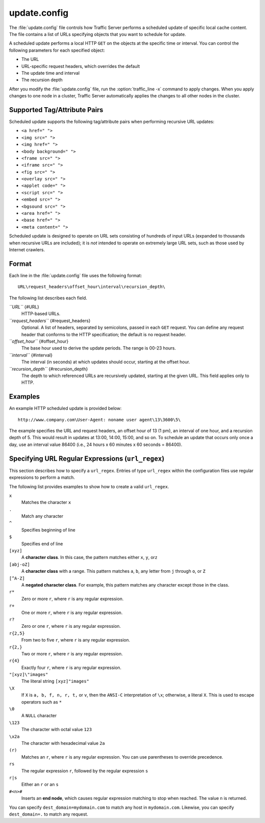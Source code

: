 .. Licensed to the Apache Software Foundation (ASF) under one
   or more contributor license agreements.  See the NOTICE file
  distributed with this work for additional information
  regarding copyright ownership.  The ASF licenses this file
  to you under the Apache License, Version 2.0 (the
  "License"); you may not use this file except in compliance
  with the License.  You may obtain a copy of the License at
 
   http://www.apache.org/licenses/LICENSE-2.0
 
  Unless required by applicable law or agreed to in writing,
  software distributed under the License is distributed on an
  "AS IS" BASIS, WITHOUT WARRANTIES OR CONDITIONS OF ANY
  KIND, either express or implied.  See the License for the
  specific language governing permissions and limitations
  under the License.

=============
update.config
=============

.. configfile:: update.config

The :file:`update.config` file controls how Traffic Server performs a
scheduled update of specific local cache content. The file contains a
list of URLs specifying objects that you want to schedule for update.

A scheduled update performs a local HTTP ``GET`` on the objects at the
specific time or interval. You can control the following parameters for
each specified object:

-  The URL
-  URL-specific request headers, which overrides the default
-  The update time and interval
-  The recursion depth

After you modify the :file:`update.config` file,
run the :option:`traffic_line -x`
command to apply changes. When you apply changes to one node in a
cluster, Traffic Server automatically applies the changes to all other
nodes in the cluster.

Supported Tag/Attribute Pairs
=============================

Scheduled update supports the following tag/attribute pairs when
performing recursive URL updates:

-  ``<a href=" ">``
-  ``<img src=" ">``
-  ``<img href=" ">``
-  ``<body background=" ">``
-  ``<frame src=" ">``
-  ``<iframe src=" ">``
-  ``<fig src=" ">``
-  ``<overlay src=" ">``
-  ``<applet code=" ">``
-  ``<script src=" ">``
-  ``<embed src=" ">``
-  ``<bgsound src=" ">``
-  ``<area href=" ">``
-  ``<base href=" ">``
-  ``<meta content=" ">``

Scheduled update is designed to operate on URL sets consisting of
hundreds of input URLs (expanded to thousands when recursive URLs are
included); it is *not* intended to operate on extremely large URL sets,
such as those used by Internet crawlers.

Format
======

Each line in the :file:`update.config` file uses the following format:

::

    URL\request_headers\offset_hour\interval\recursion_depth\

The following list describes each field.

*``URL``* {#URL}
    HTTP-based URLs.

*``request_headers``* {#request_headers}
    Optional. A list of headers, separated by semicolons, passed in each
    ``GET`` request. You can define any request header that conforms to
    the HTTP specification; the default is no request header.

*``offset_hour``* {#offset_hour}
    The base hour used to derive the update periods. The range is 00-23
    hours.

*``interval``* {#interval}
    The interval (in seconds) at which updates should occur, starting at
    the offset hour.

*``recursion_depth``* {#recursion_depth}
    The depth to which referenced URLs are recursively updated, starting
    at the given URL. This field applies only to HTTP.

Examples
========

An example HTTP scheduled update is provided below:

::

    http://www.company.com\User-Agent: noname user agent\13\3600\5\

The example specifies the URL and request headers, an offset hour of 13
(1 pm), an interval of one hour, and a recursion depth of 5. This would
result in updates at 13:00, 14:00, 15:00, and so on. To schedule an
update that occurs only once a day, use an interval value 86400 (i.e.,
24 hours x 60 minutes x 60 seconds = 86400).

Specifying URL Regular Expressions (``url_regex``)
==================================================

This section describes how to specify a ``url_regex``. Entries of type
``url_regex`` within the configuration files use regular expressions to
perform a match.

The following list provides examples to show how to create a valid
``url_regex``.

``x``
    Matches the character ``x``

``.``
    Match any character

``^``
    Specifies beginning of line

``$``
    Specifies end of line

``[xyz]``
    A **character class**. In this case, the pattern matches either
    ``x``, ``y``, or\ ``z``

``[abj-oZ]``
    A **character class** with a range. This pattern matches ``a``,
    ``b``, any letter from ``j`` through ``o``, or ``Z``

``[^A-Z]``
    A **negated character class**. For example, this pattern matches any
    character except those in the class.

``r*``
    Zero or more ``r``, where ``r`` is any regular expression.

``r+``
    One or more ``r``, where ``r`` is any regular expression.

``r?``
    Zero or one ``r``, where ``r`` is any regular expression.

``r{2,5}``
    From two to five ``r``, where ``r`` is any regular expression.

``r{2,}``
    Two or more ``r``, where ``r`` is any regular expression.

``r{4}``
    Exactly four ``r``, where ``r`` is any regular expression.

``"[xyz]\"images"``
    The literal string ``[xyz]"images"``

``\X``
    If ``X`` is ``a, b, f, n, r, t,`` or ``v``, then the ``ANSI-C``
    interpretation of ``\x``; otherwise, a literal ``X``. This is used
    to escape operators such as ``*``

``\0``
    A ``NULL`` character

``\123``
    The character with octal value ``123``

``\x2a``
    The character with hexadecimal value ``2a``

``(r)``
    Matches an ``r``, where ``r`` is any regular expression. You can use
    parentheses to override precedence.

``rs``
    The regular expression ``r``, followed by the regular expression
    ``s``

``r|s``
    Either an ``r`` or an ``s``

``#<n>#``
    Inserts an **end node**, which causes regular expression matching to
    stop when reached. The value ``n`` is returned.

You can specify ``dest_domain=mydomain.com`` to match any host in
``mydomain.com``. Likewise, you can specify ``dest_domain=.`` to match
any request.

